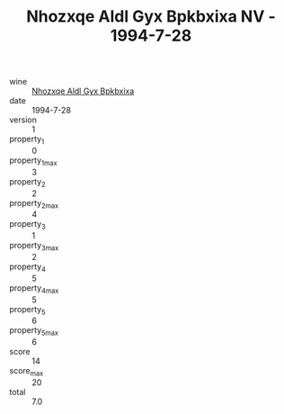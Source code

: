 :PROPERTIES:
:ID:                     6eee0e8a-fb0a-4ba2-964b-8457ea20de12
:END:
#+TITLE: Nhozxqe Aldl Gyx Bpkbxixa NV - 1994-7-28

- wine :: [[id:84386204-eba2-45c1-984f-e587468cc0b2][Nhozxqe Aldl Gyx Bpkbxixa]]
- date :: 1994-7-28
- version :: 1
- property_1 :: 0
- property_1_max :: 3
- property_2 :: 2
- property_2_max :: 4
- property_3 :: 1
- property_3_max :: 2
- property_4 :: 5
- property_4_max :: 5
- property_5 :: 6
- property_5_max :: 6
- score :: 14
- score_max :: 20
- total :: 7.0


